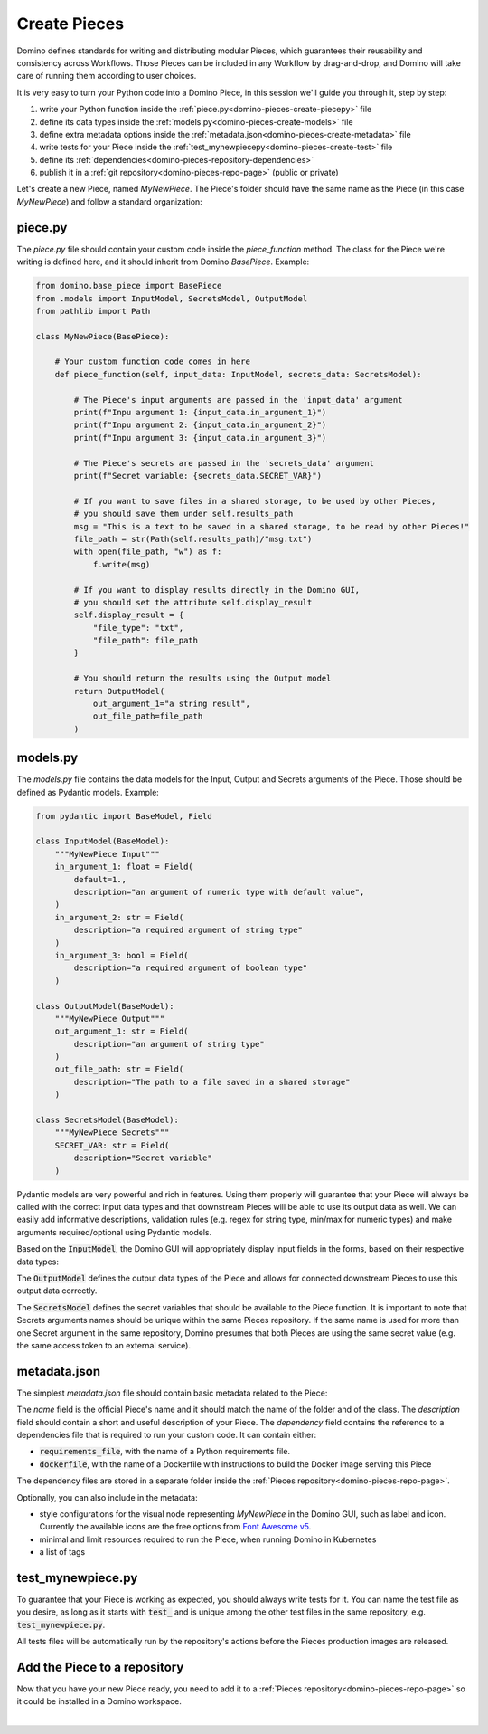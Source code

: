 .. _domino-pieces-create-page:

Create Pieces
======================

Domino defines standards for writing and distributing modular Pieces, which guarantees their reusability and consistency across Workflows. Those Pieces can be included in any Workflow by drag-and-drop, and Domino will take care of running them according to user choices.

It is very easy to turn your Python code into a Domino Piece, in this session we'll guide you through it, step by step: 

1. write your Python function inside the :ref:`piece.py<domino-pieces-create-piecepy>` file
2. define its data types inside the :ref:`models.py<domino-pieces-create-models>` file
3. define extra metadata options inside the :ref:`metadata.json<domino-pieces-create-metadata>` file
4. write tests for your Piece inside the :ref:`test_mynewpiecepy<domino-pieces-create-test>` file
5. define its :ref:`dependencies<domino-pieces-repository-dependencies>`
6. publish it in a :ref:`git repository<domino-pieces-repo-page>` (public or private)


Let's create a new Piece, named `MyNewPiece`. The Piece's folder should have the same name as the Piece (in this case `MyNewPiece`) and follow a standard organization: 

.. code-block:: bash
    :caption: Example MyNewPiece folder and files structure

    /MyNewPiece
    ..../metadata.json
    ..../models.py
    ..../piece.py
    ..../test_mynewpiece.py


.. _domino-pieces-create-piecepy:

piece.py
-------------
The `piece.py` file should contain your custom code inside the `piece_function` method. The class for the Piece we're writing is defined here, and it should inherit from Domino `BasePiece`. Example:

.. code-block:: python

    from domino.base_piece import BasePiece
    from .models import InputModel, SecretsModel, OutputModel
    from pathlib import Path

    class MyNewPiece(BasePiece):

        # Your custom function code comes in here
        def piece_function(self, input_data: InputModel, secrets_data: SecretsModel):
            
            # The Piece's input arguments are passed in the 'input_data' argument
            print(f"Inpu argument 1: {input_data.in_argument_1}")
            print(f"Inpu argument 2: {input_data.in_argument_2}")
            print(f"Inpu argument 3: {input_data.in_argument_3}")

            # The Piece's secrets are passed in the 'secrets_data' argument
            print(f"Secret variable: {secrets_data.SECRET_VAR}")

            # If you want to save files in a shared storage, to be used by other Pieces,
            # you should save them under self.results_path
            msg = "This is a text to be saved in a shared storage, to be read by other Pieces!"
            file_path = str(Path(self.results_path)/"msg.txt")
            with open(file_path, "w") as f:
                f.write(msg)
            
            # If you want to display results directly in the Domino GUI,
            # you should set the attribute self.display_result
            self.display_result = {
                "file_type": "txt",
                "file_path": file_path
            }
            
            # You should return the results using the Output model
            return OutputModel(
                out_argument_1="a string result",
                out_file_path=file_path
            )


.. collapse:: Save files in a shared storage

    Pieces can save files in a shared storage, to be used as input to downstream Pieces, by saving them under :code:`self.results_path`. The :code:`self.results_path` points to a shared storage path specific for that Piece, and it is automatically created when the Piece is executed. 

    .. code-block:: python

        msg = "This is a text to be saved in a shared storage, to be read by other Pieces!"
        file_path = str(Path(self.results_path)/"msg.txt")
        with open(file_path, "w") as f:
            f.write(msg)
    
    Besides saving files under :code:`self.results_path`, to make those files available as input to other Pieces, you should also return the file path in the :code:`OutputModel`:

    .. code-block:: python

        return OutputModel(
            out_argument_1="a string result",
            out_file_path=file_path
        )


.. collapse:: Display results in the Domino GUI

    Pieces can display results directly in the Domino GUI, by setting the attribute :code:`self.display_result` in one of two ways:

    1. Saving the result in a file, and passing the file path to the :code:`self.display_result` attribute:

    .. code-block:: python

        self.display_result = {
            "file_type": "txt",
            "file_path": file_path
        }

    2. Passing the result content directly to the :code:`self.display_result` attribute as a base64 encoded string:

    .. code-block:: python

        self.display_result = {
            "file_type": "txt",
            "base64_content": base64-encoded-string,
        }

    In either way, the :code:`file_type` should always be provided. Currently, the supported file types are: 
    
        - :code:`txt` 
        - :code:`json`
        - :code:`png` 
        - :code:`jpeg`
        - :code:`bmp`
        - :code:`tiff`
        - :code:`gif`
        - :code:`svg`
        - :code:`md`
        - :code:`pdf`
        - :code:`html`


.. _domino-pieces-create-models:

models.py
----------------

The `models.py` file contains the data models for the Input, Output and Secrets arguments of the Piece. Those should be defined as Pydantic models. Example:

.. code-block:: python

    from pydantic import BaseModel, Field

    class InputModel(BaseModel):
        """MyNewPiece Input"""
        in_argument_1: float = Field(
            default=1.,
            description="an argument of numeric type with default value",
        )
        in_argument_2: str = Field(
            description="a required argument of string type"
        )
        in_argument_3: bool = Field(
            description="a required argument of boolean type"
        )

    class OutputModel(BaseModel):
        """MyNewPiece Output"""
        out_argument_1: str = Field(
            description="an argument of string type"
        )
        out_file_path: str = Field(
            description="The path to a file saved in a shared storage"
        )

    class SecretsModel(BaseModel):
        """MyNewPiece Secrets"""
        SECRET_VAR: str = Field(
            description="Secret variable"
        )


Pydantic models are very powerful and rich in features. Using them properly will guarantee that your Piece will always be called with the correct input data types and that downstream Pieces will be able to use its output data as well. We can easily add informative descriptions, validation rules (e.g. regex for string type, min/max for numeric types) and make arguments required/optional using Pydantic models.

Based on the :code:`InputModel`, the Domino GUI will appropriately display input fields in the forms, based on their respective data types:

.. collapse:: Integer

    .. code-block:: python
        
        integer_arg: int = Field(
            default=2,
            description="Example of integer input argument"
        )
    
    .. image:: /_static/media/int_field.gif
        :width: 350


.. collapse:: Float

    .. code-block:: python
        
        float_arg: float = Field(
            default=1.3,
            description="Example of float input argument"
        )
    
    .. image:: /_static/media/float_field.gif


.. collapse:: Text: single line

    .. code-block:: python
        
        string_arg: str = Field(
            default="text value",
            description="Example of string input argument"
        )
    
    .. image:: /_static/media/text_field.gif


.. collapse:: Boolean

    .. code-block:: python
        
        boolean_arg: bool = Field(
            default=True,
            description="Example of boolean input argument"
        )
    
    .. image:: /_static/media/boolean_field.gif


.. collapse:: Enum

    You must first create an :code:`Enum` class with its corresponding options in the :code:`models.py`, then use this class as a type.

    .. code-block:: python
        
        from enum import Enum

        class EnumType(str, Enum):
            option_1 = "option_1"
            option_2 = "option_2"
        
        enum_arg: EnumType = Field(
            default=EnumType.option_1,
            description="Example of enum input argument"
        )
    
    .. image:: /_static/media/enum_field.gif


The :code:`OutputModel` defines the output data types of the Piece and allows for connected downstream Pieces to use this output data correctly. 

The :code:`SecretsModel` defines the secret variables that should be available to the Piece function. It is important to note that Secrets arguments names should be unique within the same Pieces repository. If the same name is used for more than one Secret argument in the same repository, Domino presumes that both Pieces are using the same secret value (e.g. the same access token to an external service).


.. _domino-pieces-create-metadata:

metadata.json
-------------------

The simplest `metadata.json` file should contain basic metadata related to the Piece:

.. code-block::
    :caption: Example of basic metadata.json

    {
        "name": "MyNewPiece",
        "description": "This Piece runs my awesome Python function, in any Workflow!",
        "dependency": {
            "requirements_file": "requirements_0.txt"
        
    }

The `name` field is the official Piece's name and it should match the name of the folder and of the class. 
The `description` field should contain a short and useful description of your Piece. 
The `dependency` field contains the reference to a dependencies file that is required to run your custom code. It can contain either:

- :code:`requirements_file`, with the name of a Python requirements file.
- :code:`dockerfile`, with the name of a Dockerfile with instructions to build the Docker image serving this Piece

The dependency files are stored in a separate folder inside the :ref:`Pieces repository<domino-pieces-repo-page>`.

Optionally, you can also include in the metadata: 

- style configurations for the visual node representing `MyNewPiece` in the Domino GUI, such as label and icon. Currently the available icons are the free options from `Font Awesome v5 <https://fontawesome.com/v5/search?m=free>`_.
- minimal and limit resources required to run the Piece, when running Domino in Kubernetes
- a list of tags

.. code-block::
    :caption: Example of extended metadata.json

    {
        "name": "MyNewPiece",
        "description": "This Piece runs my awesome Python function, in any Workflow!",
        "dependency": {
            "requirements_file": "requirements_0.txt"
        },
        "container_resources": {
            "requests": {
                "cpu": "100m",
                "memory": "128Mi"
            },
            "limits": {
                "cpu": "500m",
                "memory": "512Mi"
            }
        },
        "style": {
            "node_label": "My awesome Piece",
            "icon_class_name": "fas fa-database"
        },
        "tags": [
            "Awesome",
            "New"
        ]
    }


.. _domino-pieces-create-test:

test_mynewpiece.py
-----------------------

To guarantee that your Piece is working as expected, you should always write tests for it. You can name the test file as you desire, as long as it starts with :code:`test_` and is unique among the other test files in the same repository, e.g. :code:`test_mynewpiece.py`.

.. code-block:: python
    :caption: test_mynewpiece.py

    from domino.testing import piece_dry_run

    def test_mynewpiece():
        # Define input and secrets data
        input_data = dict(
            in_argument_1=10.5,
            in_argument_2='test string',
            in_argument_3=True,
        )
        secrets_data = dict(
            SECRET_VAR="secret_value"
        )

        # Dry-run the Piece
        piece_output = piece_dry_run(
            piece_name="MyNewPiece",
            input_data=input_data,
            secrets_data=secrets_data
        )

        # Compare the output with the expected output
        assert piece_output["out_argument_1"] == "a string result"
        assert piece_output["out_argument_2"].split("/")[-1] == "msg.txt"


All tests files will be automatically run by the repository's actions before the Pieces production images are released.


Add the Piece to a repository
----------------------------------------

Now that you have your new Piece ready, you need to add it to a :ref:`Pieces repository<domino-pieces-repo-page>` so it could be installed in a Domino workspace. 

|